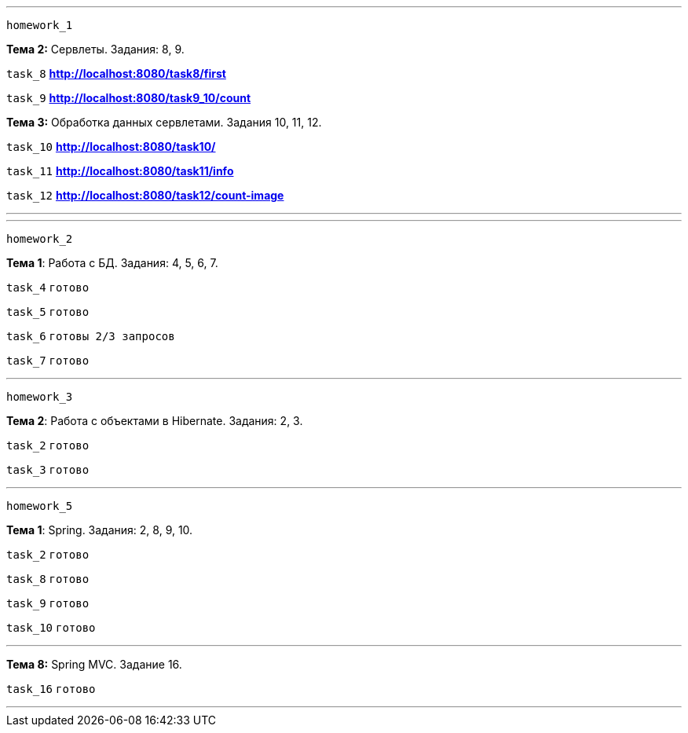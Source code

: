 '''
`homework_1`

*Тема 2:* Сервлеты. Задания: 8, 9.

`task_8` *http://localhost:8080/task8/first*

`task_9` *http://localhost:8080/task9_10/count*

*Тема 3:* Обработка данных сервлетами. Задания 10, 11, 12.

`task_10` *http://localhost:8080/task10/*

`task_11` *http://localhost:8080/task11/info*

`task_12` *http://localhost:8080/task12/count-image*

'''

'''
`homework_2`

*Тема 1*: Работа с БД. Задания: 4, 5, 6, 7.

`task_4` `готово`

`task_5` `готово`

`task_6` `готовы 2/3 запросов`

`task_7` `готово`

'''

`homework_3`

*Тема 2*: Работа с объектами в Hibernate. Задания: 2, 3.

`task_2` `готово`

`task_3` `готово`

'''
`homework_5`

*Тема 1*: Spring. Задания: 2, 8, 9, 10.

`task_2` `готово`

`task_8` `готово`

`task_9` `готово`

`task_10` `готово`

'''

*Тема 8:* Spring MVC. Задание 16.

`task_16` `готово`

'''